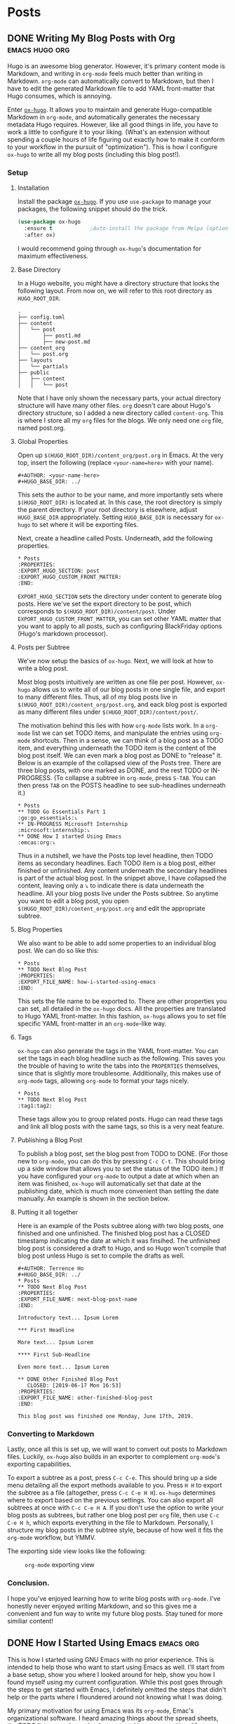 #+AUTHOR: Terrence Ho
#+HUGO_BASE_DIR: ../

* Posts
:PROPERTIES:
:EXPORT_HUGO_SECTION: post
:EXPORT_HUGO_CUSTOM_FRONT_MATTER:
:END:

** DONE Writing My Blog Posts with Org                       :emacs:hugo:org:
   CLOSED: [2019-06-30 Sun 18:15]
:PROPERTIES:
:EXPORT_FILE_NAME: org-blog-posts
:END:

Hugo is an awesome blog generator. However, it's primary content mode is
Markdown, and writing in =org-mode= feels much better than writing in Markdown.
=org-mode= can automatically convert to Markdown, but then I have to edit the
generated Markdown file to add YAML front-matter that Hugo consumes, which is
annoying.

Enter [[https://www.gnu.org/software/emacs/][=ox-hugo=]]. It allows you to maintain and generate Hugo-compatible Markdown
in =org-mode=, and automatically generates the necessary metadata Hugo requires.
However, like all good things in life, you have to work a little to configure it
to your liking. (What's an extension without spending a couple hours of life
figuring out exactly how to make it conform to your workflow in the pursuit of
"optimization"). This is how I configure =ox-hugo= to write all my blog posts
(including this blog post!).


*** Setup

**** Installation

Install the package [[https://ox-hugo.scripter.co/][=ox-hugo=]]. If you use =use-package= to manage your packages,
the following snippet should do the trick.

#+BEGIN_SRC emacs-lisp
(use-package ox-hugo
  :ensure t            ;Auto-install the package from Melpa (optional)
  :after ox)
#+END_SRC

I would recommend going through =ox-hugo='s documentation for maximum
effectiveness.

**** Base Directory

In a Hugo website, you might have a directory structure that looks the following
layout. From now on, we will refer to this root directory as =HUGO_ROOT_DIR=.

#+BEGIN_EXAMPLE
.
├── config.toml
├── content
│   └── post
│       ├── post1.md
│       ├── new-post.md
├── content_org
│   └── post.org
├── layouts
│   └── partials
├── public
│   ├── content
│   │   └── post
#+END_EXAMPLE

Note that I have only shown the necessary parts, your actual directory structure
will have many other files. =org= doesn't care about Hugo's directory structure,
so I added a new directory called =content-org=. This is where I store all my
=org= files for the blogs. We only need one =org= file, named post.org.

**** Global Properties

Open up =$(HUGO_ROOT_DIR)/content_org/post.org= in Emacs. At the very top,
insert the following (replace =<your-name=here>= with your name).

#+BEGIN_EXAMPLE
#+AUTHOR: <your-name-here>
#+HUGO_BASE_DIR: ../
#+END_EXAMPLE

This sets the author to be your name, and more importantly sets where
=$(HUGO_ROOT_DIR)= is located at. In this case, the root directory is simply the
parent directory. If your root directory is elsewhere, adjust =HUGO_BASE_DIR=
appropriately. Setting =HUGO_BASE_DIR= is necessary for =ox-hugo= to set where
it will be exporting files.

Next, create a headline called Posts. Underneath, add the following properties.

#+BEGIN_EXAMPLE
 * Posts
 :PROPERTIES:
 :EXPORT_HUGO_SECTION: post
 :EXPORT_HUGO_CUSTOM_FRONT_MATTER:
 :END:
#+END_EXAMPLE

=EXPORT_HUGO_SECTION= sets the directory under content to generate blog posts.
Here we've set the export directory to be post, which corresponds to
=$(HUGO_ROOT_DIR)/content/post=. Under =EXPORT_HUGO_CUSTOM_FRONT_MATTER=, you
can set other YAML matter that you want to apply to all posts, such as
configuring BlackFriday options (Hugo's markdown processor).

**** Posts per Subtree


We've now setup the basics of =ox-hugo=. Next, we will look at how to write a
blog post.

Most blog posts intuitively are written as one file per post. However, =ox-hugo=
allows us to write all of our blog posts in one single file, and export to many
different files. Thus, all of my blog posts live in
=$(HUGO_ROOT_DIR)/content_org/post.org=, and eack blog post is exported as many
different files under =$(HUGO_ROOT_DIR)/content/post/=.

The motivation behind this lies with how =org-mode= lists work. In a =org-mode=
list we can set TODO items, and manipulate the entries using =org-mode=
shortcuts. Then in a sense, we can think of a blog post as a TODO item, and
everything underneath the TODO item is the content of the blog post itself. We
can even mark a blog post as DONE to "release" it. Below is an example of the
collapsed view of the Posts tree. There are three blog posts, with one marked
as DONE, and the rest TODO or IN-PROGRESS. (To collapse a subtree in =org-mode=,
press =S-TAB=. You can then press =TAB= on the POSTS headline to see
sub-headlines underneath it.)

#+BEGIN_EXAMPLE
 * Posts
 ** TODO Go Essentials Part 1                               :go:go_essentials:⤵
 ** IN-PROGRESS Microsoft Internship                    :microsoft:internship:⤵
 ** DONE How I started Using Emacs                                 :emcas:org:⤵
#+END_EXAMPLE

Thus in a nutshell, we have the Posts top level headline, then TODO items as
secondary headlines. Each TODO item is a blog post, either finished or
unfinished. Any content underneath the secondary headlines is part of the actual
blog post. In the snippet above, I have collapsed the content, leaving only a ⤵
to indicate there is data underneath the headline. All your blog posts live
under the Posts subtree. So anytime you want to edit a blog post, you open
=$(HUGO_ROOT_DIR)/content_org/post.org= and edit the appropriate subtree.

**** Blog Properties

We also want to be able to add some properties to an individual blog post. We
can do so like this:

#+BEGIN_EXAMPLE
 * Posts
 ** TODO Next Blog Post
 :PROPERTIES:
 :EXPORT_FILE_NAME: how-i-started-using-emacs
 :END:
#+END_EXAMPLE

This sets the file name to be exported to. There are other properties you can
set, all detailed in the =ox-hugo= docs. All the properties are translated to
Hugo YAML front-matter. In this fashion, =ox-hugo= allows you to set file
specific YAML front-matter in an =org-mode=-like way.

**** Tags

=ox-hugo= can also generate the tags in the YAML front-matter. You can set the
tags in each blog headline such as the following. This saves you the trouble of
having to write the tabs into the =PROPERTIES= themselves, since that is
slightly more troublesome. Additionally, this makes use of =org-mode= tags,
allowing =org-mode= to format your tags nicely.

#+BEGIN_EXAMPLE
 * Posts
 ** TODO Next Blog Post                                           :tag1:tag2:
#+END_EXAMPLE

These tags allow you to group related posts. Hugo can read these tags and link
all blog posts with the same tags, so this is a very neat feature.

**** Publishing a Blog Post

To publish a blog post, set the blog post from TODO to DONE. (For those new to
=org-mode=, you can do this by pressing =C-c C-t=. This should bring up a side
window that allows you to set the status of the TODO item.) If you have
configured your =org-mode= to output a date at which when an item was finished,
=ox-hugo= will automatically set that date at the publishing date, which is much
more convenient than setting the date manually. An example is shown in the
section below.

**** Putting it all together

Here is an example of the Posts subtree along with two blog posts, one finished
and one unfinished. The finished blog post has a CLOSED timestamp indicating the
date at which it was finsihed. The unfinished blog post is considered a draft to
Hugo, and so Hugo won't compile that blog post unless Hugo is set to compile the
drafts as well.

#+BEGIN_EXAMPLE
 #+AUTHOR: Terrence Ho
 #+HUGO_BASE_DIR: ../
 * Posts
 ** TODO Next Blog Post
 :PROPERTIES:
 :EXPORT_FILE_NAME: next-blog-post-name
 :END:

 Introductory text... Ipsum Lorem

 *** First Headline

 More text... Ipsum Lorem

 **** First Sub-Headline

 Even more text... Ipsum Lorem

 ** DONE Other Finished Blog Post
    CLOSED: [2019-06-17 Mon 16:53]
 :PROPERTIES:
 :EXPORT_FILE_NAME: other-finished-blog-post
 :END:

 This blog post was finished one Monday, June 17th, 2019.
#+END_EXAMPLE

*** Converting to Markdown

Lastly, once all this is set up, we will want to convert out posts to Markdown
files. Luckily, =ox-hugo= also builds in an exporter to complement =org-mode='s
exporting capabilities.

To export a subtree as a post, press =C-c C-e=. This should bring up a side menu
detailing all the export methods available to you. Press =H H= to export the
subtree as a file (altogether, press =C-c C-e H H=). =ox-hugo= determines where
to export based on the previous settings. You can also export all subtrees at
once with =C-c C-e H A=. If you don't use the option to write your blog posts as
subtrees, but rather one blog post per =org= file, then use =C-c C-e H h=, which
exports everything in the file to Markdown. Personally, I structure my blog
posts in the subtree style, because of how well it fits the =org-mode= workflow,
but YMMV.

The exporting side view looks like the following:

#+CAPTION: =org-mode= exporting view
#+NAME:   fig:org-mode exporting view
[[file:org-mode-exporting-view.png]]


*** Conclusion.

I hope you've enjoyed learning how to write blog posts with =org-mode=. I've
honestly never enjoyed writing Markdown, and so this gives me a convenient and
fun way to write my future blog posts. Stay tuned for more similiar content!

** DONE How I Started Using Emacs                                 :emacs:org:
   CLOSED: [2019-06-17 Mon 16:53]
   :PROPERTIES:
   :EXPORT_FILE_NAME: how-i-started-using-emacs
   :END:

This is how I started using GNU Emacs with no prior experience. This is intended
to help those who want to start using Emacs as well. I'll start from a base
setup, show you where I looked around for help, show you how I found myself
using my current configuration. While this post goes through the steps to get
started with Emacs, I definitely omitted the steps that didn't help or the parts
where I floundered around not knowing what I was doing.

My primary motivation for using Emacs was its =org-mode=, Emac's organizational
software. I heard amazing things about the spread sheets, the TODO lists,
agendas, calendars, note-taking, paper writing, life dominating capabilities, so
I had to try it out. Even if it meant entering the Church of Emacs for a short
while.

*** Installing Emacs

Even though Emacs can be used through a terminal emulator, it's best to use GUI
Emacs (unlike GUI Vim, which offers no other benefits compared to Terminal VIm)
because in GUI Emacs, you can display images, view PDF documents, interact with
the system clipboard natively out the of the box, rich text formatting options,
and more. Therefore, always use GUI Emacs, it offers so much more capabilities.

On Mac OS, you can just run =brew cask install emacs= and it should
automatically download the latest stable version. For reference, at the time of
this post I was using Emacs 26.2.

For those that want to build from source or install in a different manner,
consult [[https://www.emacswiki.org/emacs/EmacsForMacOS][this page]].

*** To be or not to be =evil=

For the unaware, =evil= mode is a popular Emacs Vi mode emulation layer (I'm
sure the name has no other connotation at all). I've used vim extensively in the
past, but I wasn't sure if I wanted to try and use =evil= in Emacs straight
away, since I would have no idea about shortcut conflicts, or what parts Emacs
does better than vim. Therefore, I decided to try using plain Emacs and start
from there.

*** Plain Emacs

I gave a genuine try to use pure Emacs, by going through the tutorial (=C-h t=),
however, I could not get used to it. I was too used to using HJKL to navigate
between lines. The amount of times I pressed =i= to enter Insert mode and then
forget I wasn't in vim was uncountable; same with pressing =ESC= to leave Insert
mode and then realizing I wasn't in Insert mode. I honestly cannot fathom for my
life how using =C-n= and =C-p= to move up and down lines can be part of any sane
workflow. In fact, I found that a lot of 1 key press actions in Vim's insert
mode require multiple key presses in Emacs. Vim's editing keybindings were just
too crucial to me to immediately switch.

Because of this, I bit the bullet and started researching the best way to
install =evil= into Emacs. Enter the world of Emacs configurations.

*** Emacs Configuration

To the best of my knowledge, using the =use-package= plugin is the best way to
configure Emacs and various package options. According to the [[https://github.com/jwiegley/use-package][README]],
=use-package= allows you to "isolate package configuration in your .emacs file
in a way that is both performance-oriented and tidy". It seems to be widely used
and easy to install, so that's the package manager I settled on. To install
=use-package=, open the .emacs file in your home directory and paste this in.

#+BEGIN_SRC emacs-lisp
;; Configure package.el to include MELPA.

(require 'package)
(add-to-list 'package-archives '("melpa" . "https://melpa.org/packages/") t)
(package-initialize)
#+END_SRC

This code (written in ELisp), simply requires =package.el=, Emacs' built in
package manager. It adds the package archive Melpa to the list of repositories,
an online repository store of Emacs packages. Melpa seems to be the most
complete and almost every project is one Melpa, so I only use Melpa. It's
possible to add more if needed, of course.

Now that we have initialized the default package manager, we'll use that to
install =use-package=.

#+BEGIN_SRC emacs-lisp
;; Ensure that use-package is installed.
;;
;; If use-package isn't already installed, it's extremely likely that this is a
;; fresh installation! So we'll want to update the package repository and
;; install use-package before loading the literate configuration.
(when (not (package-installed-p 'use-package))
  (package-refresh-contents)
  (package-install 'use-package))
#+END_SRC

Now whenever we want to install some other package, we can use =use-package= to
install that package.

*** Install =evil=

Let's use =use-package= to install =evil= get join the dark side of Emacs. Paste
this into your .emacs file.

#+BEGIN_SRC emacs-lisp
  (use-package evil
    :config
    (evil-mode 1))
#+END_SRC

=use-package= searches the package archives for something called =evil=, sets
any configurations, and then activates evil mode. Now you can restart Emacs, and
you should automatically be in =evil= mode. Try typing some text and editing it
using the key bindings.

If you open up your .emacs file again, you can see that emacs generated some
extra code that looks something like this:

#+BEGIN_SRC emacs-lisp
(custom-set-variables
 ;; custom-set-variables was added by Custom.
 ;; If you edit it by hand, you could mess it up, so be careful.
 ;; Your init file should contain only one such instance.
 ;; If there is more than one, they won't work right.
 '(package-selected-packages
   (quote use-package ...)
(custom-set-faces
 ;; custom-set-faces was added by Custom.
 ;; If you edit it by hand, you could mess it up, so be careful.
 ;; Your init file should contain only one such instance.
 ;; If there is more than one, they won't work right.
 )
#+END_SRC

This is automatically generated and you shouldn't worry about it. If you
accidentally ignore the warnings not to mess with it as I did, you can simply
delete all of it, restart Emacs, and it should be automatically regenerated.

Now that we have =evil= mode set up, let's turn to =org= mode.

*** =org= mode

Now as stated in the beginning, my primary goal was to be able to get started
with =org= mode, for all its organizational goodies. =org= comes preinstalled on
later versions, Emacs but if necessary, you can also just install =org= using
=use-package=. I spent a lot of time going through tutorials and various other
resouces, and a lot of them are quite good, so I'm going to list a couple
resources.

- [[https://orgmode.org/guide/][Org-mode Guide]]
- [[https://orgmode.org/worg/][Worg]]
- [[https://orgmode.org/manual/index.html][Org-mode Manual]]

I suggest going through the Org-mode guide the most, it has the best concise
documentation of the most commonly used features.

*** Configurations with =org-babel=

One of the cooler things that =org= can do is write code blocks inline and
execute them. Take the Hello World function defined in Python below.

#+NAME: hello-world
#+BEGIN_SRC python :results output
import random
print("Hello, this is a random number:", random.random())
#+END_SRC

#+RESULTS: hello-world
: ('Hello, this is a random number:', 0.35818895069511747)

In an =org=-file, it would look like this (notice that we name the code block):

#+BEGIN_EXAMPLE
#+NAME: hello-world
#+BEGIN_SRC python :results output
import random
print("Hello, this is a random number:", random.random())
#+END_SRC
#+END_EXAMPLE

We can then call that code block by executing it. With your cursor in the
code-block, press =C-c C-c=. The output should be as follows.

#+BEGIN_EXAMPLE
#+RESULTS: hello-world
: ('Hello, this is a random number:', 0.35818895069511747)
#+END_EXAMPLE

So you can execute arbitrary code in an =org= mode file. This is obviously very
cool and also a little dangerous. Always make sure you know what code you're
executing, because this allows arbitary code execution on your system (this is
the Emacs equivalent of falling for a phishing attack).

Even more important is that this implies that you can write Emacs Lisp in your
=org= file and then execute it. So why not write your configuration file in an
=org= file, and then execute it? This allows you to document your configuration
in the same file as your configuration file. You could theoretically do the same
for any code file using comments, but =org= mode is just so much more featured
that it just feels better to write in =org=.

In fact, my current configuration file is actually just an =org= file. My .emacs
is very minimal. Aside from the code to install =use-package=, I only have one
more manually written line:

#+BEGIN_SRC emacs-lisp
(org-babel-load-file "~/.emacs.d/configuration.org")
#+END_SRC

=org-babel-load-file= parses an org-file, extracts all the code segments, and
places it into it's own dedicated file that is then executed. so my
"~/.emacs.d/configuration.el" is generated by =org-babel= from my
"~/.emacs.d/configuration.org" file. You can do this as well. IMO, writing in
=org= just feels much better than writing pure Emacs Lisp.

For the remainder of this article, I'm going to install a couple things by
writing the installation/configuration code in =org=. You can copy this Emacs
Lisp code into your own configuration org file. In my configuration =org= file,
I always try to comment the code above it, so I know what I did reading it years
later.

For reference, my entire .emacs file:

#+BEGIN_SRC emacs-lisp
;; ===== Custom load definition.
;; ===== Load from configuration org file

;; Configure package.el to include MELPA.
(require 'package)
(add-to-list 'package-archives '("melpa" . "https://melpa.org/packages/") t)
(package-initialize)

;; Ensure that use-package is installed.
;;
;; If use-package isn't already installed, it's extremely likely that this is a
;; fresh installation! So we'll want to update the package repository and
;; install use-package before loading the literate configuration.
(when (not (package-installed-p 'use-package))
  (package-refresh-contents)
  (package-install 'use-package))

(org-babel-load-file "~/.emacs.d/configuration.org")
#+END_SRC

*** Theme

The theme of your editor could be even more important than the actual editor
itself. After all, you gotta make your coworkers jealous when they see how cool
your system looks.

Personally, I'm a fan of the [[https://github.com/hlissner/emacs-doom-themes][Doom City Lights Theme]].

#+CAPTION: Doom City Lights, courtesy of [[https://github.com/hlissner/emacs-doom-themes][hlissner]]
#+NAME:   fig:doom-city-lights
[[https://github.com/hlissner/emacs-doom-themes/raw/screenshots/doom-citylights.png]]

To install this, paste the following code into your configuration.org file.

#+BEGIN_EXAMPLE
#+BEGIN_SRC emacs-lisp
(use-package doom-themes
  :init
  (load-theme 'doom-city-lights t)
  :config
  (setq doom-themes-enable-bold nil    ; if nil, bold is universally disabled
        doom-themes-enable-italic nil) ; if nil, italics is universally disabled
  (doom-themes-org-config)
  )
#+END_SRC
#+END_EXAMPLE

*** Sane Emacs Configurations

A lot of the default configurations for Emacs are a little outdated to say
the least. [[https://github.com/hrs/sensible-defaults.el][sensible-defaults.el]] is a collection of Emacs configurations that are
relatively non-intrusive and useful, including:

- Ensuring that files end with newlines,
- Always enabling syntax highlighting,
- Increasing the garbage collection threshold,
- Defaulting line-length to 80 characters,
- Creating parent directories after saving a deeply nested file,
- Making dired file sizes human-readable

and more. Because they are all exported as several ELisp functions, you can pick
the ones that you want to use, or simply include all of them by running

#+BEGIN_EXAMPLE
#+BEGIN_SRC emacs-lisp
(load "~/code/src/github.com/hrs/sensible-defaults.el/sensible-defaults.el")
(sensible-defaults/use-all-settings)
(sensible-defaults/use-all-keybindings)
#+END_SRC
#+END_EXAMPLE

That's it. I find some of the configurations non-obvious, so I pick and choose
the ones I want, and add a few of my own custom configurations, but
sensible-defaults.el is still a good option to look at.

*** Personal Information

This is totally unnecessary, but if you want Emacs to know who you are, then
set:

#+BEGIN_EXAMPLE
#+BEGIN_SRC emacs-lisp
 (setq user-full-name "Terrence Ho"
       user-mail-address "terrenceho.books@gmail.com")
 #+END_SRC
#+END_SRC
#+END_EXAMPLE

*** =org= TODOs

One of the most powerful features of =org= is it's TODO management. Any line
starting with several bullet points (Ex: ***) is a headline. Headlines can
become TODO items if the first word on the headline is TODO or DONE.

Let's assume that we want to set more than just TODO/DONE states. I have
multiple states set up, such as TODO, IN-PROGRESS, WAITING, DONE, and CANCELLED.
Note that we also want the CANCELLED state to be equivalent to a DONE state,
since if something is cancelled, we don't want it to be done in the future.
Adapt the following code according to how you want to set up your TODOs.

#+BEGIN_EXAMPLE
#+BEGIN_SRC emacs-lisp
(setq org-log-done 'time)
(setq org-todo-keywords
  '((sequence "TODO(t)" "IN-PROGRESS(i)" "WAITING(w@)" "|" "DONE(d)" "CANCELLED(c@)")))
(setq org-todo-keyword-faces
      '(("TODO" :foreground "red" :weight bold)
	  ("IN-PROGRESS" :foreground "blue" :weight bold)
	  ("WAITING" :foreground "orange" :weight bold)
	  ("DONE" :foreground "forest green" :weight bold)
	  ("CANCELLED" :foreground "magenta" :weight bold)))
#+END_SRC
#+END_EXAMPLE

This changes the sequence of TODO states, adding the necessary states. Notice
the "@" in the CANCELLED and WAITING states: they indicate that we can add a
note explaining what an item is waiting for or why something was cancelled.

=org= by default allows you to switch states by pressing =S-LEFT= pr =S-RIGHT=.
However, when we have multiple states, we often want to switch directly to the
desired state. Add the following code to enable this option.

#+BEGIN_EXAMPLE
#+BEGIN_SRC emacs-lisp
(setq org-use-fast-todo-selection t)
#+END_SRC
#+END_EXAMPLE

To switch TODO states, place your cursor onto the headline, then press =C-c
C-t=. This should bring up another buffer listing the possible states. Press the
key corresponding to your desired state, and your headline should automatically
change to reflect that.

*** =org= ellipsis

When you are hovering over a headline, you can press =TAB=. This collapses all
the text underneath the headline, and replaces the text with an ellipsis (...).
I didn't like the ellipsis, so I replaced it with a "⤵".

#+BEGIN_EXAMPLE
#+BEGIN_SRC emacs-lisp
(setq org-ellipsis "⤵")
(set-face-attribute 'org-ellipsis nil :foreground "##61a49e")
#+END_SRC
#+END_EXAMPLE

*** =org= pretty bullets

The number of the bullets in your headline indicates different levels of
headlines, and they correspond to different importance levels (* matches to
=<h1>=, ** matches to =<h2>=, etc). I'd prefer to look at some prettier,
indented bullets, so I replaced them with a package called =org-bullets=.

#+BEGIN_EXAMPLE
#+BEGIN_SRC emacs-lisp
  (use-package org-bullets
    :init
    (add-hook 'org-mode-hook 'org-bullets-mode))
#+END_SRC
#+END_EXAMPLE

*** =org= file converters

=org= can export to a bunch of different file systems. I'll go over the formats
I have set up, but in the future if you need to write a paper and transform it
into PDF or HTML format, consider writing in =org= rather than LaTex (powerful
but annoying to write) or Markdown (non-standardized and Markdown tables suck).

To convert a file, press =C-c C-e=. This should being up a side panel listing a
bunch of options to convert your files. Choose which file format to convert to,
and Emacs should output that file.

**** HTML/Markdown

=htmlize= is a package that helps you convert =org= files to an HTML page.

#+BEGIN_EXAMPLE
#+BEGIN_SRC emacs-lisp
   (use-package htmlize)
#+END_SRC
#+END_EXAMPLE

**** PDF/LaTex

=org= can export to PDF thorugh LaTex if you have a Tex toolchain available on
your system automatically.

**** GitHub Flavored Markdown

GitHub has it's own flavour of markdown. Well no matter, we can export to that
too. Never directly write a README.md directly again!

#+BEGIN_EXAMPLE
#+BEGIN_SRC emacs-lisp
(use-package ox-gfm)
(eval-after-load "org"
  '(require 'ox-gfm nil t))
#+END_SRC
#+END_EXAMPLE

**** Hugo

This blog is generated with Hugo. I can write my blog posts in =org=, export
them to hugo compatible Markdown with front-matter intact, and publish them.

#+BEGIN_EXAMPLE
#+BEGIN_SRC emacs-lisp
(use-package ox-hugo
  :ensure t            ;Auto-install the package from Melpa (optional)
  :after ox)
#+END_SRC
#+END_EXAMPLE

*** Conclusion

My journey into Emacs and Org-Mode has been quite successful. To demonstrate,
I've written this blog post using =org=, and I hopefully plan on never writing
Markdown again. My current, ever updating configuration file can be seen at
[[https://github.com/TerrenceHo/dotfiles][My GitHub]]. Check out the ".emacs.d/configuration.org" file, GitHub can render
=org= files now!

I went from writing code manually in the .emacs file and ended up writing all my
configurations in an =org= file, that holds both the source code and
documentation for my configurations. I then also went into a brief overview
about how I configure Emacs and =org= mode specifically.

Emacs is endlessly configureable. There are insanely powerful plugins such as
MaGit (git plugin), Projectile (session/project management), Helm (completion
framework), TRAMP (SSH remote file support), autocomplete and language servers,
and more. I am still figuring out all these other tools, which goes to show how
awesome Emacs really is.

I should have a blog post up soon detailing how I organize my blog posts using
=ox-hugo=. Stay tuned for that!


** TODO Go Essentials Part 1                               :go:go_essentials:
   :PROPERTIES:
   :EXPORT_FILE_NAME: go-essentials-part-1
   :END:

*** Constructors

*** Interfaces

*** Lambda functions

*** Type Alias

*** =iota= and =enums=

*** Networking

*** Reader and Writer interfaces
** TODO Go Essentials Part 2                               :go:go_essentials:
   :PROPERTIES:
   :EXPORT_FILE_NAME: go-essentials-part-2
   :END:

*** Goroutines

*** Channels

*** Data sharing and locks
** TODO A Deep Dive into gzip's Codebase Part 1                      :C:gzip:
   :PROPERTIES:
   :EXPORT_FILE_NAME: gzip-deep-dive-part-1
   :END:
** TODO Integrating =zlib= into =gzip=                               :C:gzip:
   :PROPERTIES:
   :EXPORT_FILE_NAME: gzip-integrate-zlib
   :END:
** TODO Parallelizing gzip                          :C:gzip:parallel:threads:
   :PROPERTIES:
   :EXPORT_FILE_NAME: parallelizing-gzip
   :END:
** TODO My Journey as a Developer                                   :journey:
   :PROPERTIES:
   :EXPORT_FILE_NAME: my-journey
   :END:

This is a never-ending post of my journey as a developer.
** TODO Garbled Circuits Research                  :research:garbled_ciruits:

*** Explain Garbled Circuits

*** Explain the leaky bit problem

*** Explain our attempts to solve it
** TODO UCLA DevX internal tools             :DevX:go:backend:postgres:redis:
** TODO Computability: Recursion Theorem and the Halting Problem   :research:
** IN-PROGRESS Microsoft Internship                    :microsoft:internship:
   :PROPERTIES:
   :EXPORT_FILE_NAME: microsoft-internship
   :END:
*** How I landed my Microsoft Internship
*** Starting my internship

On July 17th, 2019, I started my Microsoft internship. We registered for I9
employment, and sat through a bunch of presentations Truthfully, they were
terribily boring to me, but it's nice to see that the Microsoft recruiters truly
believe in Microsoft's mission: /Empower every person and organization on this
planet to achieve more./

*** Camp Microsoft

Microsoft has started an intern program called Camp Microsoft, which is a
collection of intern activities and events that help interns get to know one
another and pass the time. You are put in a random group of other interns, led
by two Microsoft employees.

There are trivia nights every Tuesday. Other specific events are organized by
the group leaders.
*** My Project
*** Midpoint
*** Intern Day
*** End of the internshi
* Projects
:PROPERTIES:
:EXPORT_HUGO_SECTION: project
:EXPORT_HUGO_CUSTOM_FRONT_MATTER:
:END:

** govdev
** autofresh
** BruinBite
